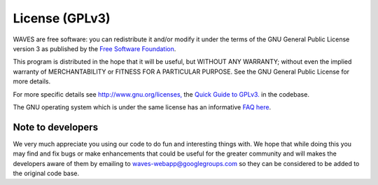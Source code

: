 ===============
License (GPLv3)
===============

WAVES are free software: you can redistribute it and/or modify it under the terms of the GNU General Public License version 3 as published by the `Free Software Foundation <http://www.fsf.org/>`__.

This program is distributed in the hope that it will be useful, but
WITHOUT ANY WARRANTY; without even the implied warranty of
MERCHANTABILITY or FITNESS FOR A PARTICULAR PURPOSE. See the GNU General
Public License for more details.

For more specific details see
`http://www.gnu.org/licenses, <http://www.gnu.org/licenses/>`__ the
`Quick Guide to GPLv3. <http://www.gnu.org/licenses/quick-guide-gplv3.html>`__ in the codebase.

The GNU operating system which is under the same license has an
informative `FAQ here <http://www.gnu.org/licenses/gpl-faq.html>`__.

Note to developers
==================

We very much appreciate you using our code to do fun and interesting
things with. We hope that while doing this you may find and fix bugs or
make enhancements that could be useful for the greater community and
will makes the developers aware of them by emailing to waves-webapp@googlegroups.com
so they can be considered to be added to the original code base.